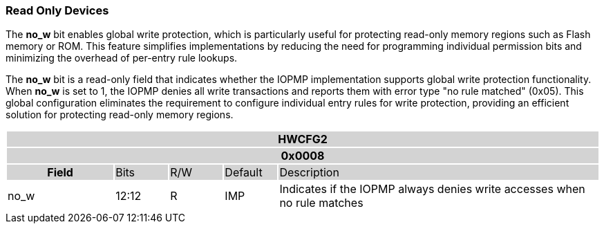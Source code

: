 === Read Only Devices

The *no_w* bit enables global write protection, which is particularly useful for protecting read-only memory regions such as Flash memory or ROM. This feature simplifies implementations by reducing the need for programming individual permission bits and minimizing the overhead of per-entry rule lookups.

The *no_w* bit is a read-only field that indicates whether the IOPMP implementation supports global write protection functionality. When *no_w* is set to 1, the IOPMP denies all write transactions and reports them with error type "no rule matched" (0x05). This global configuration eliminates the requirement to configure individual entry rules for write protection, providing an efficient solution for protecting read-only memory regions.


[#HWCFG2]
[cols="<2,<1,<1,<1,<6"]
|===
5+h|HWCFG2{set:cellbgcolor:#D3D3D3}
5+h|0x0008
h|Field                         |Bits   |R/W    |Default    |Description
|{set:cellbgcolor:#FFFFFF}no_w|12:12  |R     | IMP| Indicates if the IOPMP always denies write accesses when no rule matches
|===
